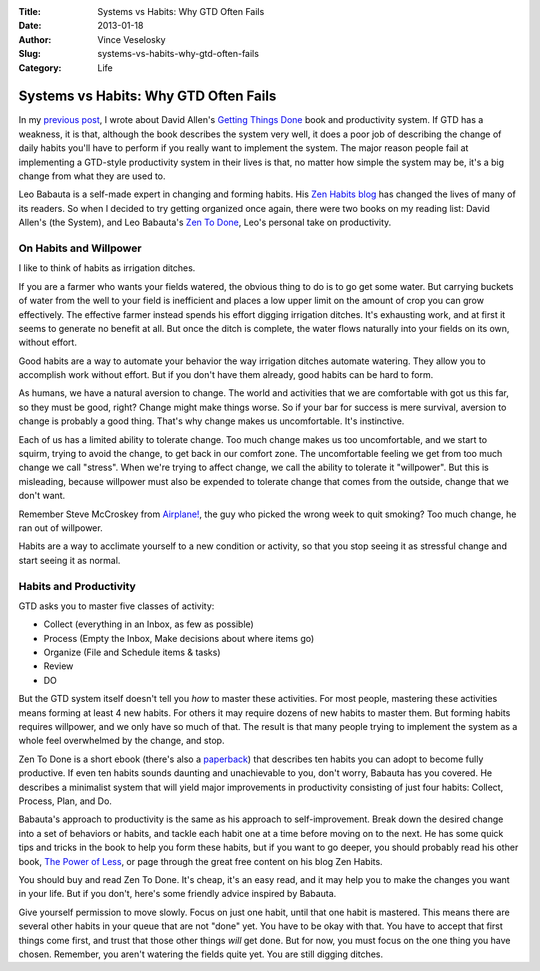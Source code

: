 :Title: Systems vs Habits: Why GTD Often Fails
:Date: 2013-01-18
:Author: Vince Veselosky
:Slug: systems-vs-habits-why-gtd-often-fails
:Category: Life

Systems vs Habits: Why GTD Often Fails
========================================

In my `previous
post <http://vince.veselosky.me/2013/01/getting-things-done-productivity-system.html>`__,
I wrote about David Allen's `Getting Things
Done <http://www.amazon.com/gp/product/0142000280/ref=as_li_ss_tl?ie=UTF8&tag=controlescape-20&linkCode=as2&camp=1789&creative=390957&creativeASIN=0142000280>`__
book and productivity system. If GTD has a weakness, it is that,
although the book describes the system very well, it does a poor job of
describing the change of daily habits you'll have to perform if
you really want to implement the system. The major reason people fail at
implementing a GTD-style productivity system in their lives is that, no
matter how simple the system may be, it's a big change from what they
are used to.

Leo Babauta is a self-made expert in changing and forming habits. His
`Zen Habits blog <http://zenhabits.net/>`__ has changed the lives of
many of its readers. So when I decided to try getting organized once
again, there were two books on my reading list: David Allen's (the
System), and Leo Babauta's `Zen To
Done <http://www.amazon.com/gp/product/B001970HQU/ref=as_li_ss_tl?ie=UTF8&tag=controlescape-20&linkCode=as2&camp=1789&creative=390957&creativeASIN=B001970HQU>`__,
Leo's personal take on productivity.

On Habits and Willpower
-----------------------

I like to think of habits as irrigation ditches. 

If you are a farmer who wants your fields watered, the obvious thing to
do is to go get some water. But carrying buckets of water from the well
to your field is inefficient and places a low upper limit on the amount
of crop you can grow effectively. The effective farmer instead spends
his effort digging irrigation ditches. It's exhausting work, and at
first it seems to generate no benefit at all. But once the ditch is
complete, the water flows naturally into your fields on its own, without
effort.

Good habits are a way to automate your behavior the way irrigation
ditches automate watering. They allow you to accomplish work without
effort. But if you don't have them already, good habits can be hard to
form.

As humans, we have a natural aversion to change. The world and
activities that we are comfortable with got us this far, so they must be
good, right? Change might make things worse. So if your bar for success
is mere survival, aversion to change is probably a good thing. That's
why change makes us uncomfortable. It's instinctive.

Each of us has a limited ability to tolerate change. Too much change
makes us too uncomfortable, and we start to squirm, trying to avoid the
change, to get back in our comfort zone. The uncomfortable feeling we
get from too much change we call "stress". When we're trying to affect
change, we call the ability to tolerate it "willpower". But this is
misleading, because willpower must also be expended to tolerate change
that comes from the outside, change that we don't want.

Remember Steve McCroskey
from \ `Airplane! <http://www.amazon.com/gp/product/B001K37CT8/ref=as_li_ss_tl?ie=UTF8&tag=controlescape-20&linkCode=as2&camp=1789&creative=390957&creativeASIN=B001K37CT8>`__, the
guy who picked the wrong week to quit smoking? Too much change, he ran
out of willpower.

Habits are a way to acclimate yourself to a new condition or activity,
so that you stop seeing it as stressful change and start seeing it as
normal.

Habits and Productivity
-----------------------

GTD asks you to master five classes of activity:

-  Collect (everything in an Inbox, as few as possible)
-  Process (Empty the Inbox, Make decisions about where items go)
-  Organize (File and Schedule items & tasks)
-  Review
-  DO

But the GTD system itself doesn't tell you \ *how* to master these
activities. For most people, mastering these activities means forming at
least 4 new habits. For others it may require dozens of new habits to
master them. But forming habits requires willpower, and we only have so
much of that. The result is that many people trying to implement the
system as a whole feel overwhelmed by the change, and stop.

Zen To Done is a short ebook (there's also a
`paperback <http://www.amazon.com/gp/product/1438258488/ref=as_li_ss_tl?ie=UTF8&tag=controlescape-20&linkCode=as2&camp=1789&creative=390957&creativeASIN=1438258488>`__)
that describes ten habits you can adopt to become fully productive. If
even ten habits sounds daunting and unachievable to you, don't worry,
Babauta has you covered. He describes a minimalist system that will
yield major improvements in productivity consisting of just four habits:
Collect, Process, Plan, and Do.

Babauta's approach to productivity is the same as his approach to
self-improvement. Break down the desired change into a set of behaviors
or habits, and tackle each habit one at a time before moving on to the
next. He has some quick tips and tricks in the book to help you form
these habits, but if you want to go deeper, you should probably read his
other book, `The Power of
Less <http://www.amazon.com/gp/product/1401309704/ref=as_li_ss_tl?ie=UTF8&tag=controlescape-20&linkCode=as2&camp=1789&creative=390957&creativeASIN=1401309704>`__,
or page through the great free content on his blog Zen Habits.

You should buy and read Zen To Done. It's cheap, it's an easy read, and
it may help you to make the changes you want in your life. But if you
don't, here's some friendly advice inspired by Babauta.

Give yourself permission to move slowly. Focus on just one habit, until
that one habit is mastered. This means there are several other habits in
your queue that are not "done" yet. You have to be okay with that. You
have to accept that first things come first, and trust that those other
things \ *will* get done. But for now, you must focus on the one thing
you have chosen. Remember, you aren't watering the fields quite yet. You
are still digging ditches.
